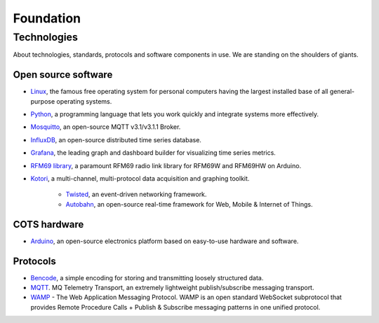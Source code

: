 .. _hiveeyes-foundation:

##########
Foundation
##########

************
Technologies
************

About technologies, standards, protocols and software components in use. We are standing on the shoulders of giants.


Open source software
====================
- `Linux <https://www.kernel.org/>`__, the famous free operating system for personal computers having the largest installed base of all general-purpose operating systems.
- `Python <https://www.python.org/>`__, a programming language that lets you work quickly and integrate systems more effectively.
- `Mosquitto <http://mosquitto.org/>`__, an open-source MQTT v3.1/v3.1.1 Broker.
- `InfluxDB <https://influxdb.com/>`__, an open-source distributed time series database.
- `Grafana <http://grafana.org/>`__, the leading graph and dashboard builder for visualizing time series metrics.
- `RFM69 library <https://github.com/LowPowerLab/RFM69>`__, a paramount RFM69 radio link library for RFM69W and RFM69HW on Arduino.
- `Kotori <https://getkotori.org/>`__, a multi-channel, multi-protocol data acquisition and graphing toolkit.

    - `Twisted <https://twistedmatrix.com/>`__, an event-driven networking framework.
    - `Autobahn <http://autobahn.ws/>`__, an open-source real-time framework for Web, Mobile & Internet of Things.


COTS hardware
=============
- `Arduino <https://www.arduino.cc/>`__, an open-source electronics platform based on easy-to-use hardware and software.


Protocols
=========
- `Bencode <https://en.wikipedia.org/wiki/Bencode>`__, a simple encoding for storing and transmitting loosely structured data.
- `MQTT <http://mqtt.org/>`__. MQ Telemetry Transport, an extremely lightweight publish/subscribe messaging transport.
- `WAMP <http://wamp-proto.org/>`__  - The Web Application Messaging Protocol. WAMP is an open standard WebSocket subprotocol that provides Remote Procedure Calls + Publish & Subscribe messaging patterns in one unified protocol.
